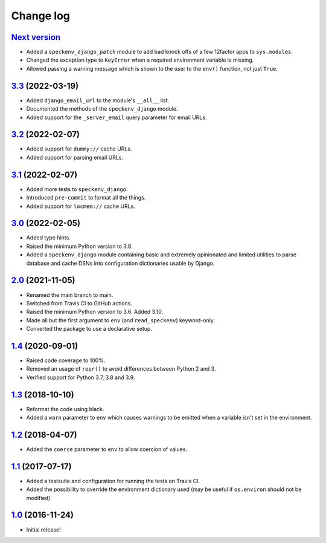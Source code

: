 ==========
Change log
==========

`Next version`_
~~~~~~~~~~~~~~~

.. _Next version: https://github.com/matthiask/speckenv/compare/3.3...main

- Added a ``speckenv_django_patch`` module to add bad knock offs of a few
  12factor apps to ``sys.modules``.
- Changed the exception type to ``KeyError`` when a required environment
  variable is missing.
- Allowed passing a warning message which is shown to the user to the ``env()``
  function, not just ``True``.


`3.3`_ (2022-03-19)
~~~~~~~~~~~~~~~~~~~

.. _3.3: https://github.com/matthiask/speckenv/compare/3.2...3.3
- Added ``django_email_url`` to the module's ``__all__`` list.
- Documented the methods of the ``speckenv_django`` module.
- Added support for the ``_server_email`` query parameter for email URLs.


`3.2`_ (2022-02-07)
~~~~~~~~~~~~~~~~~~~

.. _3.2: https://github.com/matthiask/speckenv/compare/3.1...3.2

- Added support for ``dummy://`` cache URLs.
- Added support for parsing email URLs.


`3.1`_ (2022-02-07)
~~~~~~~~~~~~~~~~~~~

.. _3.1: https://github.com/matthiask/speckenv/compare/3.0...3.1

- Added more tests to ``speckenv_django``.
- Introduced ``pre-commit`` to format all the things.
- Added support for ``locmem://`` cache URLs.


`3.0`_ (2022-02-05)
~~~~~~~~~~~~~~~~~~~

.. _3.0: https://github.com/matthiask/speckenv/compare/2.0...3.0

- Added type hints.
- Raised the minimum Python version to 3.8.
- Added a ``speckenv_django`` module containing basic and extremely opinionated
  and limited utilities to parse database and cache DSNs into configuration
  dictionaries usable by Django.


`2.0`_ (2021-11-05)
~~~~~~~~~~~~~~~~~~~

.. _2.0: https://github.com/matthiask/speckenv/compare/1.4...2.0

- Renamed the main branch to main.
- Switched from Travis CI to GitHub actions.
- Raised the minimum Python version to 3.6. Added 3.10.
- Made all but the first argument to ``env`` (and ``read_speckenv``)
  keyword-only.
- Converted the package to use a declarative setup.


`1.4`_ (2020-09-01)
~~~~~~~~~~~~~~~~~~~

.. _1.4: https://github.com/matthiask/speckenv/compare/1.3...1.4

- Raised code coverage to 100%.
- Removed an usage of ``repr()`` to avoid differences between Python 2
  and 3.
- Verified support for Python 3.7, 3.8 and 3.9.


`1.3`_ (2018-10-10)
~~~~~~~~~~~~~~~~~~~

.. _1.3: https://github.com/matthiask/speckenv/compare/1.2...1.3

- Reformat the code using black.
- Added a ``warn`` parameter to ``env`` which causes warnings to be
  emitted when a variable isn't set in the environment.


`1.2`_ (2018-04-07)
~~~~~~~~~~~~~~~~~~~

.. _1.2: https://github.com/matthiask/speckenv/compare/1.1...1.2

- Added the ``coerce`` parameter to ``env`` to allow coercion of values.


`1.1`_ (2017-07-17)
~~~~~~~~~~~~~~~~~~~

.. _1.1: https://github.com/matthiask/speckenv/compare/1.0...1.1

- Added a testsuite and configuration for running the tests on Travis
  CI.
- Added the possibility to override the environment dictionary used (may
  be useful if ``os.environ`` should not be modified)


`1.0`_ (2016-11-24)
~~~~~~~~~~~~~~~~~~~

.. _1.0: https://github.com/matthiask/speckenv/commit/98bba642766c

- Initial release!
